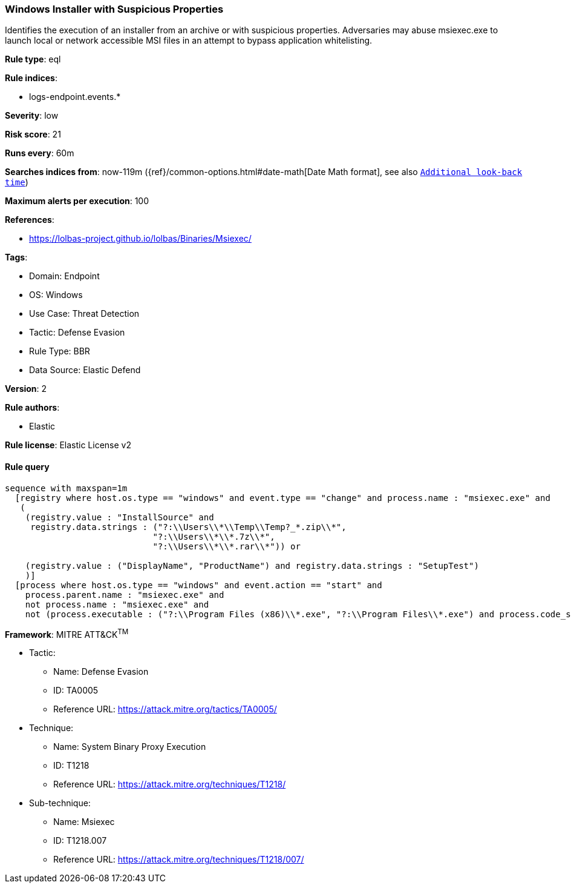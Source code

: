 [[windows-installer-with-suspicious-properties]]
=== Windows Installer with Suspicious Properties

Identifies the execution of an installer from an archive or with suspicious properties. Adversaries may abuse msiexec.exe to launch local or network accessible MSI files in an attempt to bypass application whitelisting.

*Rule type*: eql

*Rule indices*: 

* logs-endpoint.events.*

*Severity*: low

*Risk score*: 21

*Runs every*: 60m

*Searches indices from*: now-119m ({ref}/common-options.html#date-math[Date Math format], see also <<rule-schedule, `Additional look-back time`>>)

*Maximum alerts per execution*: 100

*References*: 

* https://lolbas-project.github.io/lolbas/Binaries/Msiexec/

*Tags*: 

* Domain: Endpoint
* OS: Windows
* Use Case: Threat Detection
* Tactic: Defense Evasion
* Rule Type: BBR
* Data Source: Elastic Defend

*Version*: 2

*Rule authors*: 

* Elastic

*Rule license*: Elastic License v2


==== Rule query


[source, js]
----------------------------------
sequence with maxspan=1m
  [registry where host.os.type == "windows" and event.type == "change" and process.name : "msiexec.exe" and
   (
    (registry.value : "InstallSource" and
     registry.data.strings : ("?:\\Users\\*\\Temp\\Temp?_*.zip\\*",
                             "?:\\Users\\*\\*.7z\\*",
                             "?:\\Users\\*\\*.rar\\*")) or

    (registry.value : ("DisplayName", "ProductName") and registry.data.strings : "SetupTest")
    )]
  [process where host.os.type == "windows" and event.action == "start" and
    process.parent.name : "msiexec.exe" and
    not process.name : "msiexec.exe" and
    not (process.executable : ("?:\\Program Files (x86)\\*.exe", "?:\\Program Files\\*.exe") and process.code_signature.trusted == true)]

----------------------------------

*Framework*: MITRE ATT&CK^TM^

* Tactic:
** Name: Defense Evasion
** ID: TA0005
** Reference URL: https://attack.mitre.org/tactics/TA0005/
* Technique:
** Name: System Binary Proxy Execution
** ID: T1218
** Reference URL: https://attack.mitre.org/techniques/T1218/
* Sub-technique:
** Name: Msiexec
** ID: T1218.007
** Reference URL: https://attack.mitre.org/techniques/T1218/007/
